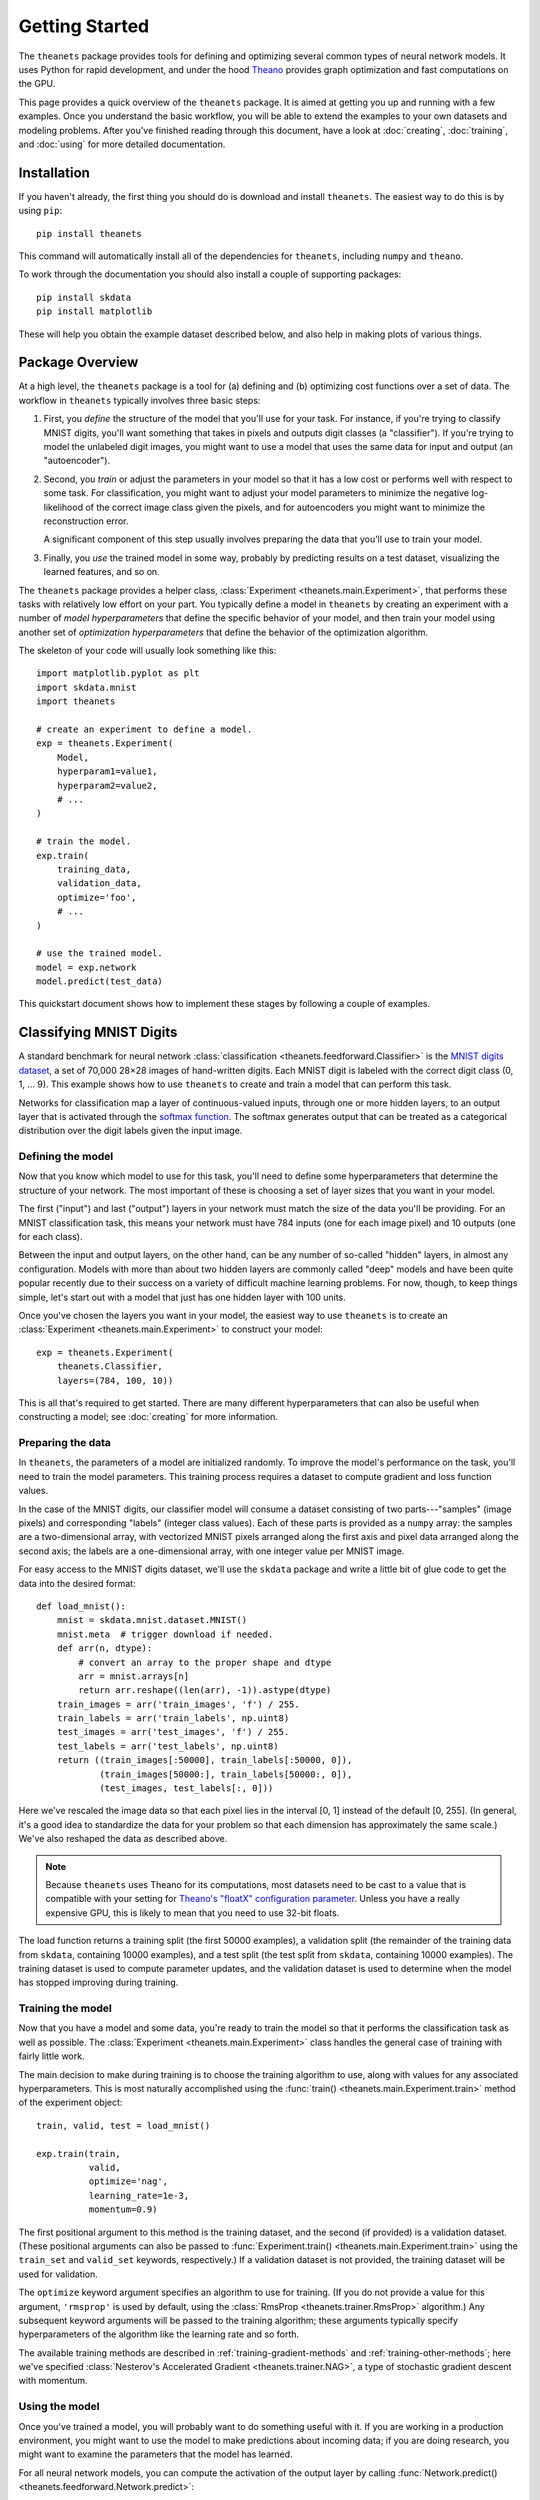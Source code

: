 ===============
Getting Started
===============

The ``theanets`` package provides tools for defining and optimizing several
common types of neural network models. It uses Python for rapid development, and
under the hood Theano_ provides graph optimization and fast computations on the
GPU.

This page provides a quick overview of the ``theanets`` package. It is aimed at
getting you up and running with a few examples. Once you understand the basic
workflow, you will be able to extend the examples to your own datasets and
modeling problems. After you've finished reading through this document, have a
look at :doc:`creating`, :doc:`training`, and :doc:`using` for more detailed
documentation.

.. _Theano: http://deeplearning.net/software/theano/

Installation
============

If you haven't already, the first thing you should do is download and install
``theanets``. The easiest way to do this is by using ``pip``::

  pip install theanets

This command will automatically install all of the dependencies for
``theanets``, including ``numpy`` and ``theano``.

To work through the documentation you should also install a couple of supporting
packages::

  pip install skdata
  pip install matplotlib

These will help you obtain the example dataset described below, and also help in
making plots of various things.

Package Overview
================

At a high level, the ``theanets`` package is a tool for (a) defining and (b)
optimizing cost functions over a set of data. The workflow in ``theanets``
typically involves three basic steps:

#. First, you *define* the structure of the model that you'll use for your task.
   For instance, if you're trying to classify MNIST digits, you'll want
   something that takes in pixels and outputs digit classes (a "classifier"). If
   you're trying to model the unlabeled digit images, you might want to use a
   model that uses the same data for input and output (an "autoencoder").
#. Second, you *train* or adjust the parameters in your model so that it has a
   low cost or performs well with respect to some task. For classification, you
   might want to adjust your model parameters to minimize the negative
   log-likelihood of the correct image class given the pixels, and for
   autoencoders you might want to minimize the reconstruction error.

   A significant component of this step usually involves preparing the data that
   you'll use to train your model.
#. Finally, you *use* the trained model in some way, probably by predicting
   results on a test dataset, visualizing the learned features, and so on.

The ``theanets`` package provides a helper class, :class:`Experiment
<theanets.main.Experiment>`, that performs these tasks with relatively low
effort on your part. You typically define a model in ``theanets`` by creating an
experiment with a number of *model hyperparameters* that define the specific
behavior of your model, and then train your model using another set of
*optimization hyperparameters* that define the behavior of the optimization
algorithm.

The skeleton of your code will usually look something like this::

  import matplotlib.pyplot as plt
  import skdata.mnist
  import theanets

  # create an experiment to define a model.
  exp = theanets.Experiment(
      Model,
      hyperparam1=value1,
      hyperparam2=value2,
      # ...
  )

  # train the model.
  exp.train(
      training_data,
      validation_data,
      optimize='foo',
      # ...
  )

  # use the trained model.
  model = exp.network
  model.predict(test_data)

This quickstart document shows how to implement these stages by following a
couple of examples.

Classifying MNIST Digits
========================

A standard benchmark for neural network
:class:`classification <theanets.feedforward.Classifier>` is the `MNIST digits
dataset <http://yann.lecun.com/exdb/mnist/>`_, a set of 70,000 28×28 images of
hand-written digits. Each MNIST digit is labeled with the correct digit class
(0, 1, ... 9). This example shows how to use ``theanets`` to create and train a
model that can perform this task.

.. image:: _static/mnist-digits.png

Networks for classification map a layer of continuous-valued inputs, through one
or more hidden layers, to an output layer that is activated through the `softmax
function`_. The softmax generates output that can be treated as a categorical
distribution over the digit labels given the input image.

.. _softmax function: http://en.wikipedia.org/wiki/Softmax_function

Defining the model
------------------

Now that you know which model to use for this task, you'll need to define some
hyperparameters that determine the structure of your network. The most important
of these is choosing a set of layer sizes that you want in your model.

The first ("input") and last ("output") layers in your network must match the
size of the data you'll be providing. For an MNIST classification task, this
means your network must have 784 inputs (one for each image pixel) and 10
outputs (one for each class).

Between the input and output layers, on the other hand, can be any number of
so-called "hidden" layers, in almost any configuration. Models with more than
about two hidden layers are commonly called "deep" models and have been quite
popular recently due to their success on a variety of difficult machine learning
problems. For now, though, to keep things simple, let's start out with a model
that just has one hidden layer with 100 units.

Once you've chosen the layers you want in your model, the easiest way to use
``theanets`` is to create an :class:`Experiment <theanets.main.Experiment>` to
construct your model::

  exp = theanets.Experiment(
      theanets.Classifier,
      layers=(784, 100, 10))

This is all that's required to get started. There are many different
hyperparameters that can also be useful when constructing a model; see
:doc:`creating` for more information.

Preparing the data
------------------

In ``theanets``, the parameters of a model are initialized randomly. To improve
the model's performance on the task, you'll need to train the model parameters.
This training process requires a dataset to compute gradient and loss function
values.

In the case of the MNIST digits, our classifier model will consume a dataset
consisting of two parts---"samples" (image pixels) and corresponding "labels"
(integer class values). Each of these parts is provided as a ``numpy`` array:
the samples are a two-dimensional array, with vectorized MNIST pixels arranged
along the first axis and pixel data arranged along the second axis; the labels
are a one-dimensional array, with one integer value per MNIST image.

For easy access to the MNIST digits dataset, we'll use the ``skdata`` package
and write a little bit of glue code to get the data into the desired format::

  def load_mnist():
      mnist = skdata.mnist.dataset.MNIST()
      mnist.meta  # trigger download if needed.
      def arr(n, dtype):
          # convert an array to the proper shape and dtype
          arr = mnist.arrays[n]
          return arr.reshape((len(arr), -1)).astype(dtype)
      train_images = arr('train_images', 'f') / 255.
      train_labels = arr('train_labels', np.uint8)
      test_images = arr('test_images', 'f') / 255.
      test_labels = arr('test_labels', np.uint8)
      return ((train_images[:50000], train_labels[:50000, 0]),
              (train_images[50000:], train_labels[50000:, 0]),
              (test_images, test_labels[:, 0]))

Here we've rescaled the image data so that each pixel lies in the interval [0,
1] instead of the default [0, 255]. (In general, it's a good idea to standardize
the data for your problem so that each dimension has approximately the same
scale.) We've also reshaped the data as described above.

.. note::

   Because ``theanets`` uses Theano for its computations, most datasets need to
   be cast to a value that is compatible with your setting for
   `Theano's "floatX" configuration parameter`_. Unless you have a really
   expensive GPU, this is likely to mean that you need to use 32-bit floats.

.. _Theano's "floatX" configuration parameter: http://deeplearning.net/software/theano/library/config.html#config.floatX

The load function returns a training split (the first 50000 examples), a
validation split (the remainder of the training data from ``skdata``, containing
10000 examples), and a test split (the test split from ``skdata``, containing
10000 examples). The training dataset is used to compute parameter updates, and
the validation dataset is used to determine when the model has stopped
improving during training.

Training the model
------------------

Now that you have a model and some data, you're ready to train the model so that
it performs the classification task as well as possible. The :class:`Experiment
<theanets.main.Experiment>` class handles the general case of training with
fairly little work.

The main decision to make during training is to choose the training algorithm to
use, along with values for any associated hyperparameters. This is most
naturally accomplished using the :func:`train()
<theanets.main.Experiment.train>` method of the experiment object::

  train, valid, test = load_mnist()

  exp.train(train,
            valid,
            optimize='nag',
            learning_rate=1e-3,
            momentum=0.9)

The first positional argument to this method is the training dataset, and the
second (if provided) is a validation dataset. (These positional arguments can
also be passed to :func:`Experiment.train() <theanets.main.Experiment.train>`
using the ``train_set`` and ``valid_set`` keywords, respectively.) If a
validation dataset is not provided, the training dataset will be used for
validation.

The ``optimize`` keyword argument specifies an algorithm to use for training.
(If you do not provide a value for this argument, ``'rmsprop'`` is used by
default, using the :class:`RmsProp <theanets.trainer.RmsProp>` algorithm.) Any
subsequent keyword arguments will be passed to the training algorithm; these
arguments typically specify hyperparameters of the algorithm like the learning
rate and so forth.

The available training methods are described in :ref:`training-gradient-methods`
and :ref:`training-other-methods`; here we've specified :class:`Nesterov's
Accelerated Gradient <theanets.trainer.NAG>`, a type of stochastic gradient
descent with momentum.

Using the model
---------------

Once you've trained a model, you will probably want to do something useful with
it. If you are working in a production environment, you might want to use the
model to make predictions about incoming data; if you are doing research, you
might want to examine the parameters that the model has learned.

For all neural network models, you can compute the activation of the output
layer by calling :func:`Network.predict()
<theanets.feedforward.Network.predict>`::

  results = exp.network.predict(new_dataset)

You pass a ``numpy`` array containing data to the method, which returns an array
containing one row of output activations for each row of input data.

You can also compute the activations of all layers in the network using the
:func:`Network.feed_forward() <theanets.feedforward.Network.feed_forward>`
method::

  for layer in exp.network.feed_forward(new_dataset):
      print(abs(layer).sum(axis=1))

This method returns a sequence of arrays, one for each layer in the network.
Like ``predict()``, each output array contains one row for every row of input
data.

Additionally, for classifiers, you can obtain predictions for new data using the
:func:`Classifier.classify() <theanets.feedforward.Classifier.classify>`
method::

  classes = exp.network.classify(new_dataset)

This returns a vector of integers; each element in the vector gives the greedy
(argmax) result across the categories for the corresponding row of input data.

Visualizing features
--------------------

Many times it is useful to create a plot of the features that the model learns;
this can be useful for debugging model performance, but also for interpreting
the dataset through the "lens" of the learned features.

The parameters in each layer of the model are available using
:func:`Network.find() <theanets.feedforward.Network.find>`. This method takes
two query terms---either integer index values or string names---and returns a
theano shared variable for the given parameter. The first query term finds a
layer in the network, and the second finds a parameter within that layer. To get
a numpy array of the current values of the parameter, call ``get_value()`` on
the result from ``find()``, like ``network.find(a, b).get_value()``. For
"encoding" layers in the network, this value array contains a feature vector in
each column, and for "decoding" layers, the features are in each row.

For a dataset like the MNIST digits, you can reshape the learned features and
visualize them as though they were 28×28 images::

  img = np.zeros((28 * 10, 28 * 10), dtype='f')
  for i, pix in enumerate(exp.network.find(1, 0).get_value().T):
      r, c = divmod(i, 10)
      img[r * 28:(r+1) * 28, c * 28:(c+1) * 28] = pix.reshape((28, 28))
  plt.imshow(img, cmap=plt.cm.gray)
  plt.show()

In this example, the weights in layer 1 connect the inputs to the first hidden
layer; these weights have one column of 784 values for each hidden node in the
network, so we can iterate over the transpose and put each column---properly
reshaped---into a giant image.

More Information
================

This concludes the quick start guide! Please read more information about
creating models in ``theanets`` in :doc:`creating`, :doc:`training`, and
:doc:`using`. Once you're familiar with the basic concepts, the :doc:`reference`
section might also be useful.

The source code for ``theanets`` lives at http://github.com/lmjohns3/theanets.
Please fork, explore, and send pull requests!

Finally, there is also a mailing list for project discussion and announcements.
Subscribe online at https://groups.google.com/forum/#!forum/theanets.
